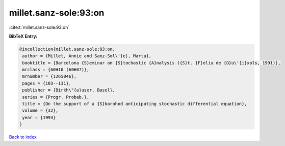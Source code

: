 millet.sanz-sole:93:on
======================

:cite:t:`millet.sanz-sole:93:on`

**BibTeX Entry:**

.. code-block:: bibtex

   @incollection{millet.sanz-sole:93:on,
    author = {Millet, Annie and Sanz-Sol\'{e}, Marta},
    booktitle = {Barcelona {S}eminar on {S}tochastic {A}nalysis ({S}t. {F}eliu de {G}u\'{i}xols, 1991)},
    mrclass = {60H10 (60H07)},
    mrnumber = {1265046},
    pages = {103--131},
    publisher = {Birkh\"{a}user, Basel},
    series = {Progr. Probab.},
    title = {On the support of a {S}korohod anticipating stochastic differential equation},
    volume = {32},
    year = {1993}
   }

`Back to index <../By-Cite-Keys.html>`_
